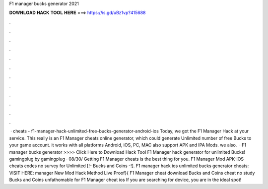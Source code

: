 F1 manager bucks generator 2021

𝐃𝐎𝐖𝐍𝐋𝐎𝐀𝐃 𝐇𝐀𝐂𝐊 𝐓𝐎𝐎𝐋 𝐇𝐄𝐑𝐄 ===> https://is.gd/uBz1vp?415688

.

.

.

.

.

.

.

.

.

.

.

.

 · cheats - f1-manager-hack-unlimited-free-bucks-generator-android-ios Today, we got the F1 Manager Hack at your service. This really is an F1 Manager cheats online generator, which could generate Unlimited number of free Bucks to your game account. it works with all platforms Android, iOS, PC, MAC also support APK and IPA Mods. we also.  · F1 manager bucks generator >>>> Click Here to Download Hack Tool F1 Manager hack generator for unlimited Bucks! gamingplug by gamingplug · 08/30/ Getting F1 Manager cheats is the best thing for you. F1 Manager Mod APK-IOS cheats codes no survey for Unlimited [!- Bucks and Coins -!]. F1 manager hack ios unlimited bucks generator cheats: VISIT HERE:  manager New Mod Hack Method Live Proof}{ F1 Manager cheat download Bucks and Coins cheat no study Bucks and Coins unfathomable for F1 Manager cheat ios If you are searching for device, you are in the ideal spot!